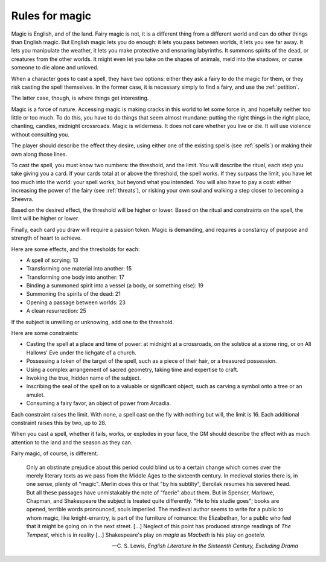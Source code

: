 .. _magic:

Rules for magic
===============

Magic is English, and of the land. Fairy magic is not, it is a different
thing from a different world and can do other things than English magic.
But English magic lets you do enough: it lets you pass between worlds,
it lets you see far away. It lets you manipulate the weather, it lets
you make protective and ensnaring labyrinths. It summons spirits of the
dead, or creatures from the other worlds. It might even let you take on
the shapes of animals, meld into the shadows, or curse someone to die
alone and unloved.

When a character goes to cast a spell, they have two options: either
they ask a fairy to do the magic for them, or they risk casting the
spell themselves. In the former case, it is necessary simply to find a
fairy, and use the :ref:`petition`.

The latter case, though, is where things get interesting.

Magic is a force of nature. Accessing magic is making cracks in this
world to let some force in, and hopefully neither too little or too
much. To do this, you have to do things that seem almost mundane:
putting the right things in the right place, chanting, candles, midnight
crossroads. Magic is wilderness. It does not care whether you live or
die. It will use violence without consulting you.

The player should describe the effect they desire, using either one of
the existing spells (see :ref:`spells`) or making their own along those
lines.

To cast the spell, you must know two numbers: the threshold, and the
limit. You will describe the ritual, each step you take giving you a
card. If your cards total at or above the threshold, the spell works. If
they surpass the limit, you have let too much into the world: your spell
works, but beyond what you intended. You will also have to pay a cost:
either increasing the power of the fairy (see :ref:`threats`), or
risking your own soul and walking a step closer to becoming a
Sheevra.

Based on the desired effect, the threshold will be higher or lower.
Based on the ritual and constraints on the spell, the limit will be
higher or lower.

Finally, each card you draw will require a passion token. Magic is
demanding, and requires a constancy of purpose and strength of heart to
achieve.

Here are some effects, and the thresholds for each:

-  A spell of scrying: 13
-  Transforming one material into another: 15
-  Transforming one body into another: 17
-  Binding a summoned spirit into a vessel (a body, or something else):
   19
-  Summoning the spirits of the dead: 21
-  Opening a passage between worlds: 23
-  A clean resurrection: 25

If the subject is unwilling or unknowing, add one to the threshold.

Here are some constraints: 

-  Casting the spell at a place and time of power: at midnight at a
   crossroads, on the solstice at a stone ring, or on All Hallows' Eve
   under the lichgate of a church.
-  Possessing a token of the target of the spell, such as a piece of
   their hair, or a treasured possession.
-  Using a complex arrangement of sacred geometry, taking time and
   expertise to craft.
-  Invoking the true, hidden name of the subject.
-  Inscribing the seal of the spell on to a valuable or significant
   object, such as carving a symbol onto a tree or an amulet.
-  Consuming a fairy favor, an object of power from Arcadia.

Each constraint raises the limit. With none, a spell cast on the fly
with nothing but will, the limit is 16. Each additional constraint
raises this by two, up to 28.

When you cast a spell, whether it fails, works, or explodes in your
face, the GM should describe the effect with as much attention to the
land and the season as they can.

Fairy magic, of course, is different.

.. epigraph::

   Only an obstinate prejudice about this period could blind us to a
   certain change which comes over the merely literary texts as we pass
   from the Middle Ages to the sixteenth century. In medieval stories
   there is, in one sense, plenty of "magic". Merlin does this or that
   "by his subtilty", Bercilak resumes his severed head. But all these
   passages have unmistakably the note of "faerie" about them. But in
   Spenser, Marlowe, Chapman, and Shakespeare the subject is treated
   quite differently. "He to his studie goes"; books are opened,
   terrible words pronounced, souls imperiled. The medieval author seems
   to write for a public to whom magic, like knight-errantry, is part of
   the furniture of romance: the Elizabethan, for a public who feel that
   it might be going on in the next street. [...] Neglect of this point
   has produced strange readings of *The Tempest*, which is in reality
   [...] Shakespeare's play on *magia* as *Macbeth* is his play on
   *goeteia*.

   -- C. S. Lewis, *English Literature in the Sixteenth Century,
   Excluding Drama*
